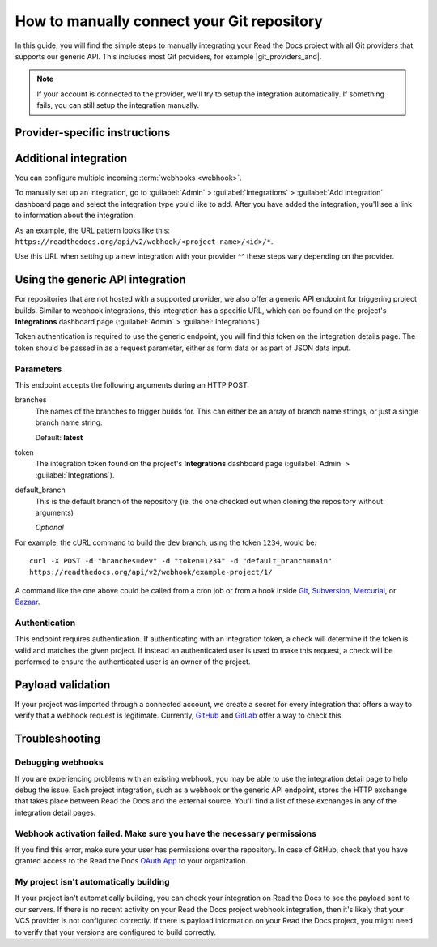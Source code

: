How to manually connect your Git repository
===========================================

In this guide,
you will find the simple steps to manually integrating your Read the Docs project with all Git providers that supports our generic API.
This includes most Git providers, for example |git_providers_and|.

.. note::

   If your account is connected to the provider,
   we'll try to setup the integration automatically.
   If something fails, you can still setup the integration manually.



..
  The following references were supposed to go inside tabs, which is
  supported here:
  https://github.com/readthedocs/readthedocs.org/pull/9675/files#diff-3f9d42f7636de1c3a557a6c7aa047b0eb45790e30eef04eea9eaff08318b75ce

  But because of otherwise harmless warnings in ePub builds, we save this
  as something that we can fix later once we can ignore those warnings or
  sphinx-tabs or sphinx-design can avoid triggering the warning.

  Refs comment from @humitos:
  https://github.com/readthedocs/readthedocs.org/issues/9816#issuecomment-1369913128

.. _webhook-integration-github:
.. _webhook-integration-bitbucket:
.. _webhook-integration-gitlab:

Provider-specific instructions
------------------------------


.. tabs::

   .. tab:: GitHub

      * Go to the :guilabel:`Settings` page for your **GitHub project**
      * Click :guilabel:`Webhooks` > :guilabel:`Add webhook`
      * For **Payload URL**, use the URL of the integration on your **Read the Docs project**,
        found on the project's :guilabel:`Admin` > :guilabel:`Integrations` page.
        You may need to prepend *https://* to the URL.
      * For **Content type**, both *application/json* and
        *application/x-www-form-urlencoded* work
      * Leave the **Secrets** field blank
      * Select **Let me select individual events**,
        and mark **Branch or tag creation**, **Branch or tag deletion**, **Pull requests** and **Pushes** events
      * Ensure **Active** is enabled; it is by default
      * Finish by clicking **Add webhook**.  You may be prompted to enter your GitHub password to confirm your action.

      You can verify if the webhook is working at the bottom of the GitHub page under **Recent Deliveries**.
      If you see a Response 200, then the webhook is correctly configured.
      For a 403 error, it's likely that the Payload URL is incorrect.

      .. note:: The webhook token, intended for the GitHub **Secret** field, is not yet implemented.

   .. tab:: Bitbucket

      * Go to the :guilabel:`Settings` > :guilabel:`Webhooks` > :guilabel:`Add webhook` page for your project
      * For **URL**, use the URL of the integration on Read the Docs,
        found on the :guilabel:`Admin` > :guilabel:`Integrations`  page
      * Under **Triggers**, **Repository push** should be selected
      * Finish by clicking **Save**

   .. tab:: GitLab

      * Go to the :guilabel:`Settings` > :guilabel:`Webhooks` page for your GitLab project
      * For **URL**, use the URL of the integration on **Read the Docs project**,
        found on the :guilabel:`Admin` > :guilabel:`Integrations`  page
      * Leave the default **Push events** selected,
        additionally mark **Tag push events** and **Merge request events**.
      * Finish by clicking **Add Webhook**

   .. tab:: Gitea

      These instructions apply to any Gitea instance.

      .. warning::

         This isn't officially supported, but using the "GitHub webhook" is an effective workaround,
         because Gitea uses the same payload as GitHub. The generic webhook is not compatible with Gitea.
         See `issue #8364`_ for more details. Official support may be implemented in the future.

      On Read the Docs:

      * Manually create a "GitHub webhook" integration
        (this will show a warning about the webhook not being correctly set up,
        that will go away when the webhook is configured in Gitea)

      On your Gitea instance:

      * Go to the :guilabel:`Settings` > :guilabel:`Webhooks` page for your project on your Gitea instance
      * Create a new webhook of type "Gitea"
      * For **URL**, use the URL of the integration on Read the Docs,
        found on the :guilabel:`Admin` > :guilabel:`Integrations` page
      * Leave the default **HTTP Method** as POST
      * For **Content type**, both *application/json* and
        *application/x-www-form-urlencoded* work
      * Leave the **Secret** field blank
      * Select **Choose events**,
        and mark **Branch or tag creation**, **Branch or tag deletion** and **Push** events
      * Ensure **Active** is enabled; it is by default
      * Finish by clicking **Add Webhook**
      * Test the webhook with :guilabel:`Delivery test`

      Finally, on Read the Docs, check that the warnings have disappeared
      and the delivery test triggered a build.

      .. _issue #8364: https://github.com/readthedocs/readthedocs.org/issues/8364


Additional integration
----------------------

You can configure multiple incoming :term:`webhooks <webhook>`.

To manually set up an integration, go to :guilabel:`Admin` > :guilabel:`Integrations` >  :guilabel:`Add integration`
dashboard page and select the integration type you'd like to add.
After you have added the integration, you'll see a link to information about the integration.

As an example, the URL pattern looks like this: ``https://readthedocs.org/api/v2/webhook/<project-name>/<id>/*``.

Use this URL when setting up a new integration with your provider ^^ these steps vary depending on the provider.


.. _webhook-integration-generic:

Using the generic API integration
---------------------------------

For repositories that are not hosted with a supported provider, we also offer a
generic API endpoint for triggering project builds. Similar to webhook integrations,
this integration has a specific URL, which can be found on the project's **Integrations** dashboard page
(:guilabel:`Admin` > :guilabel:`Integrations`).

Token authentication is required to use the generic endpoint, you will find this
token on the integration details page. The token should be passed in as a
request parameter, either as form data or as part of JSON data input.

Parameters
^^^^^^^^^^

This endpoint accepts the following arguments during an HTTP POST:

branches
    The names of the branches to trigger builds for. This can either be an array
    of branch name strings, or just a single branch name string.

    Default: **latest**

token
    The integration token found on the project's **Integrations** dashboard page
    (:guilabel:`Admin` > :guilabel:`Integrations`).


default_branch
    This is the default branch of the repository
    (ie. the one checked out when cloning the repository without arguments)

    *Optional*

For example, the cURL command to build the ``dev`` branch, using the token
``1234``, would be::

    curl -X POST -d "branches=dev" -d "token=1234" -d "default_branch=main"
    https://readthedocs.org/api/v2/webhook/example-project/1/

A command like the one above could be called from a cron job or from a hook
inside Git_, Subversion_, Mercurial_, or Bazaar_.

.. _Git: http://www.kernel.org/pub/software/scm/git/docs/githooks.html
.. _Subversion: https://www.mikewest.org/2006/06/subversion-post-commit-hooks-101
.. _Mercurial: http://hgbook.red-bean.com/read/handling-repository-events-with-hooks.html
.. _Bazaar: http://wiki.bazaar.canonical.com/BzrHooks

Authentication
^^^^^^^^^^^^^^

This endpoint requires authentication. If authenticating with an integration
token, a check will determine if the token is valid and matches the given
project. If instead an authenticated user is used to make this request, a check
will be performed to ensure the authenticated user is an owner of the project.

Payload validation
------------------

If your project was imported through a connected account,
we create a secret for every integration that offers a way to verify that a webhook request is legitimate.
Currently, `GitHub <https://developer.github.com/webhooks/securing/>`__ and `GitLab <https://docs.gitlab.com/ee/user/project/integrations/webhooks.html#validate-payloads-by-using-a-secret-token>`__
offer a way to check this.

Troubleshooting
---------------

Debugging webhooks
^^^^^^^^^^^^^^^^^^

If you are experiencing problems with an existing webhook, you may be able to
use the integration detail page to help debug the issue. Each project
integration, such as a webhook or the generic API endpoint, stores the HTTP
exchange that takes place between Read the Docs and the external source. You'll
find a list of these exchanges in any of the integration detail pages.


Webhook activation failed. Make sure you have the necessary permissions
^^^^^^^^^^^^^^^^^^^^^^^^^^^^^^^^^^^^^^^^^^^^^^^^^^^^^^^^^^^^^^^^^^^^^^^

If you find this error,
make sure your user has permissions over the repository.
In case of GitHub,
check that you have granted access to the Read the Docs `OAuth App`_ to your organization.

.. _OAuth App: https://github.com/settings/applications


My project isn't automatically building
^^^^^^^^^^^^^^^^^^^^^^^^^^^^^^^^^^^^^^^

If your project isn't automatically building, you can check your integration on
Read the Docs to see the payload sent to our servers. If there is no recent
activity on your Read the Docs project webhook integration, then it's likely
that your VCS provider is not configured correctly. If there is payload
information on your Read the Docs project, you might need to verify that your
versions are configured to build correctly.
